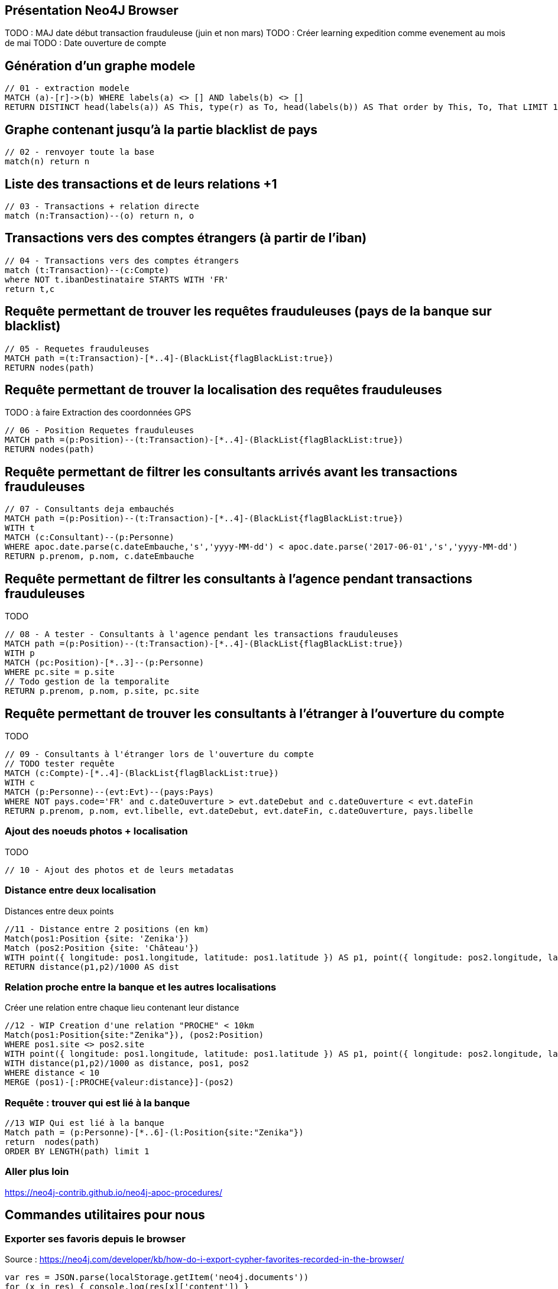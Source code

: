 ## Présentation Neo4J Browser

//
// https://neo4j.com/docs/cypher-refcard/current/
// Présenter les fonctionnalités qui ne sont pas supportés par Graphgist
// Créer des favoris / ou un répertoire de requêtes sur Neo4J Browser

TODO : MAJ date début transaction frauduleuse (juin et non mars)
TODO : Créer learning expedition comme evenement au mois de mai
TODO : Date ouverture de compte


## Génération d'un graphe modele

[source,cypher]
```
// 01 - extraction modele
MATCH (a)-[r]->(b) WHERE labels(a) <> [] AND labels(b) <> []
RETURN DISTINCT head(labels(a)) AS This, type(r) as To, head(labels(b)) AS That order by This, To, That LIMIT 100
```

## Graphe contenant jusqu'à la partie blacklist de pays

[source,cypher]
----
// 02 - renvoyer toute la base
match(n) return n
----


## Liste des transactions et de leurs relations +1

[source,cypher]
----
// 03 - Transactions + relation directe
match (n:Transaction)--(o) return n, o
----

## Transactions vers des comptes étrangers (à partir de l'iban)

[source,cypher]
----
// 04 - Transactions vers des comptes étrangers
match (t:Transaction)--(c:Compte)
where NOT t.ibanDestinataire STARTS WITH 'FR'
return t,c
----


## Requête permettant de trouver les requêtes frauduleuses (pays de la banque sur blacklist)

[source,cypher]
```
// 05 - Requetes frauduleuses
MATCH path =(t:Transaction)-[*..4]-(BlackList{flagBlackList:true})
RETURN nodes(path)
```

## Requête permettant de trouver la localisation des requêtes frauduleuses

TODO : à faire Extraction des coordonnées GPS
[source,cypher]
```
// 06 - Position Requetes frauduleuses
MATCH path =(p:Position)--(t:Transaction)-[*..4]-(BlackList{flagBlackList:true})
RETURN nodes(path)
```


## Requête permettant de filtrer les consultants arrivés avant les transactions frauduleuses

// documentation conversion date :
// https://neo4j-contrib.github.io/neo4j-apoc-procedures/#_date_and_time_conversions

[source,cypher]
```
// 07 - Consultants deja embauchés
MATCH path =(p:Position)--(t:Transaction)-[*..4]-(BlackList{flagBlackList:true})
WITH t
MATCH (c:Consultant)--(p:Personne)
WHERE apoc.date.parse(c.dateEmbauche,'s','yyyy-MM-dd') < apoc.date.parse('2017-06-01','s','yyyy-MM-dd')
RETURN p.prenom, p.nom, c.dateEmbauche
```


## Requête permettant de filtrer les consultants à l'agence pendant transactions frauduleuses

TODO
[source,cypher]
```
// 08 - A tester - Consultants à l'agence pendant les transactions frauduleuses
MATCH path =(p:Position)--(t:Transaction)-[*..4]-(BlackList{flagBlackList:true})
WITH p
MATCH (pc:Position)-[*..3]--(p:Personne)
WHERE pc.site = p.site
// Todo gestion de la temporalite
RETURN p.prenom, p.nom, p.site, pc.site
```
// --> Olivier

## Requête permettant de trouver les consultants à l'étranger à l'ouverture du compte

TODO
[source,cypher]
```
// 09 - Consultants à l'étranger lors de l'ouverture du compte
// TODO tester requête
MATCH (c:Compte)-[*..4]-(BlackList{flagBlackList:true})
WITH c
MATCH (p:Personne)--(evt:Evt)--(pays:Pays)
WHERE NOT pays.code='FR' and c.dateOuverture > evt.dateDebut and c.dateOuverture < evt.dateFin
RETURN p.prenom, p.nom, evt.libelle, evt.dateDebut, evt.dateFin, c.dateOuverture, pays.libelle
```

// --> Julien


### Ajout des noeuds photos + localisation

TODO
[source,cypher]
```
// 10 - Ajout des photos et de leurs metadatas
```

### Distance entre deux localisation

.Distances entre deux points
[source,cypher]
----
//11 - Distance entre 2 positions (en km)
Match(pos1:Position {site: 'Zenika'})
Match (pos2:Position {site: 'Château'})
WITH point({ longitude: pos1.longitude, latitude: pos1.latitude }) AS p1, point({ longitude: pos2.longitude, latitude: pos2.latitude }) AS p2
RETURN distance(p1,p2)/1000 AS dist
----

### Relation proche entre la banque et les autres localisations

.Créer une relation entre chaque lieu contenant leur distance
// TODO Remplacer Zenika par la position Banque offshore
[source,cypher]
----
//12 - WIP Creation d'une relation "PROCHE" < 10km
Match(pos1:Position{site:"Zenika"}), (pos2:Position)
WHERE pos1.site <> pos2.site
WITH point({ longitude: pos1.longitude, latitude: pos1.latitude }) AS p1, point({ longitude: pos2.longitude, latitude: pos2.latitude }) AS p2, pos1, pos2
WITH distance(p1,p2)/1000 as distance, pos1, pos2
WHERE distance < 10
MERGE (pos1)-[:PROCHE{valeur:distance}]-(pos2)
----



### Requête : trouver qui est lié à la banque

// TODO Remplacer Zenika par la position Banque offshore
[source,cypher]
----
//13 WIP Qui est lié à la banque
Match path = (p:Personne)-[*..6]-(l:Position{site:"Zenika"})
return  nodes(path)
ORDER BY LENGTH(path) limit 1
----





### Aller plus loin
https://neo4j-contrib.github.io/neo4j-apoc-procedures/


## Commandes utilitaires pour nous

### Exporter ses favoris depuis le browser
Source : https://neo4j.com/developer/kb/how-do-i-export-cypher-favorites-recorded-in-the-browser/

[source,javascript]
----
var res = JSON.parse(localStorage.getItem('neo4j.documents'))
for (x in res) { console.log(res[x]['content']) }
----



### Supprimer le contenu de la base
[source,cypher]
----
MATCH (n)
DETACH DELETE n
----

### Renvoyer tout le contenu de la base
[source,cypher]
----
MATCH (n)
RETURN n
----

## Génération d'un graphe modele

[source,cypher]
```
// extraction modele
MATCH (a)-[r]->(b) WHERE labels(a) <> [] AND labels(b) <> []
RETURN DISTINCT head(labels(a)) AS This, type(r) as To, head(labels(b)) AS That LIMIT 100
```

[source,cypher]
```
 // generate the META-graph
 MATCH (a)-[r]->(b)
 WITH labels(a) AS a_labels,type(r) AS rel_type,labels(b) AS b_labels
 UNWIND a_labels as l
 UNWIND b_labels as l2
 MERGE (a:Node:Meta {name:l})
 MERGE (b:Node:Meta {name:l2})
 MERGE (a)-[:OUTGOING]->(:Relationship:Meta {name:rel_type})-[:INCOMING]->(b)
 RETURN distinct l as first_node, rel_type as connected_by, l2 as second_node
```

Puis faire `match(n:Node)--(m) return n,m`